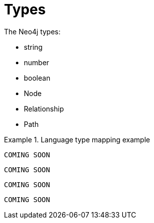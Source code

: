 [[types]]
= Types

The Neo4j types:

// this might be a good place to use a labeled list when we have descriptions to fill in
* string
* number
* boolean
* Node
* Relationship
* Path

[.tabbed-example]
.Language type mapping example
====
[include-with-dotnet]
--
[source, csharp]
----
COMING SOON
----
--

[include-with-java]
--
[source, java]
----
COMING SOON
----
--

[include-with-javascript]
--
[source, javascript]
----
COMING SOON
----
--

[include-with-python]
--
[source, python]
----
COMING SOON
----
--
====

